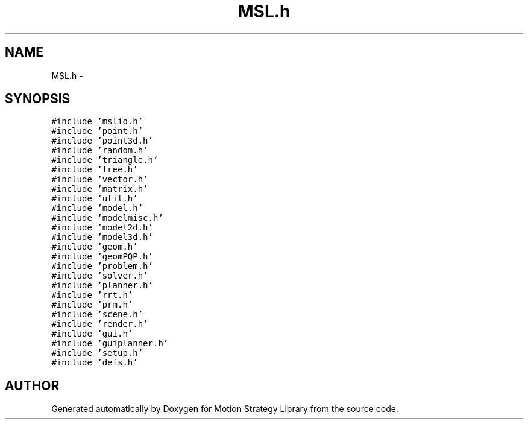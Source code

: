 .TH "MSL.h" 3 "24 Jul 2003" "Motion Strategy Library" \" -*- nroff -*-
.ad l
.nh
.SH NAME
MSL.h \- 
.SH SYNOPSIS
.br
.PP
\fC#include 'mslio.h'\fP
.br
\fC#include 'point.h'\fP
.br
\fC#include 'point3d.h'\fP
.br
\fC#include 'random.h'\fP
.br
\fC#include 'triangle.h'\fP
.br
\fC#include 'tree.h'\fP
.br
\fC#include 'vector.h'\fP
.br
\fC#include 'matrix.h'\fP
.br
\fC#include 'util.h'\fP
.br
\fC#include 'model.h'\fP
.br
\fC#include 'modelmisc.h'\fP
.br
\fC#include 'model2d.h'\fP
.br
\fC#include 'model3d.h'\fP
.br
\fC#include 'geom.h'\fP
.br
\fC#include 'geomPQP.h'\fP
.br
\fC#include 'problem.h'\fP
.br
\fC#include 'solver.h'\fP
.br
\fC#include 'planner.h'\fP
.br
\fC#include 'rrt.h'\fP
.br
\fC#include 'prm.h'\fP
.br
\fC#include 'scene.h'\fP
.br
\fC#include 'render.h'\fP
.br
\fC#include 'gui.h'\fP
.br
\fC#include 'guiplanner.h'\fP
.br
\fC#include 'setup.h'\fP
.br
\fC#include 'defs.h'\fP
.br
.SH "AUTHOR"
.PP 
Generated automatically by Doxygen for Motion Strategy Library from the source code.
